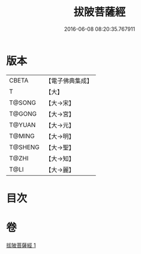 #+TITLE: 拔陂菩薩經 
#+DATE: 2016-06-08 08:20:35.767911

* 版本
 |     CBETA|【電子佛典集成】|
 |         T|【大】     |
 |    T@SONG|【大→宋】   |
 |    T@GONG|【大→宮】   |
 |    T@YUAN|【大→元】   |
 |    T@MING|【大→明】   |
 |   T@SHENG|【大→聖】   |
 |     T@ZHI|【大→知】   |
 |      T@LI|【大→麗】   |

* 目次

* 卷
[[file:KR6h0028_001.txt][拔陂菩薩經 1]]

